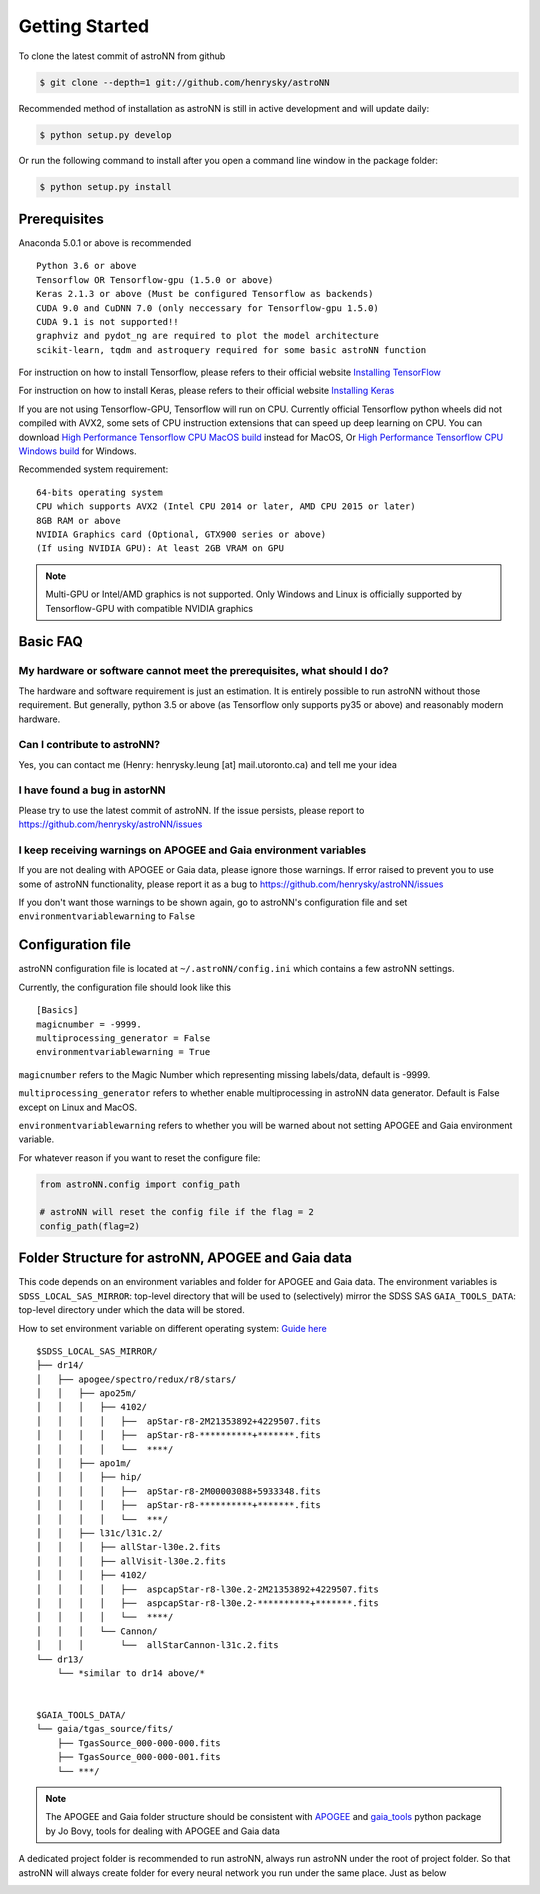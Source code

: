 
Getting Started
====================
To clone the latest commit of astroNN from github

.. code-block:: bash

   $ git clone --depth=1 git://github.com/henrysky/astroNN

Recommended method of installation as astroNN is still in active development and will update daily:

.. code-block:: bash

   $ python setup.py develop

Or run the following command to install after you open a command line window in the package folder:

.. code-block:: bash

   $ python setup.py install

Prerequisites
---------------
Anaconda 5.0.1 or above is recommended

::

    Python 3.6 or above
    Tensorflow OR Tensorflow-gpu (1.5.0 or above)
    Keras 2.1.3 or above (Must be configured Tensorflow as backends)
    CUDA 9.0 and CuDNN 7.0 (only neccessary for Tensorflow-gpu 1.5.0)
    CUDA 9.1 is not supported!!
    graphviz and pydot_ng are required to plot the model architecture
    scikit-learn, tqdm and astroquery required for some basic astroNN function

For instruction on how to install Tensorflow, please refers to their
official website `Installing TensorFlow`_

For instruction on how to install Keras, please refers to their
official website `Installing Keras`_

If you are not using Tensorflow-GPU, Tensorflow will run on CPU. Currently official Tensorflow python wheels did not
compiled with AVX2, some sets of CPU instruction extensions that can speed up deep learning on CPU.
You can download `High Performance Tensorflow CPU MacOS build`_
instead for MacOS, Or `High Performance Tensorflow CPU Windows build`_ for Windows.

Recommended system requirement:

::

    64-bits operating system
    CPU which supports AVX2 (Intel CPU 2014 or later, AMD CPU 2015 or later)
    8GB RAM or above
    NVIDIA Graphics card (Optional, GTX900 series or above)
    (If using NVIDIA GPU): At least 2GB VRAM on GPU

.. _Installing TensorFlow: https://www.tensorflow.org/install/

.. _Installing Keras: https://keras.io/#installation

.. _High Performance Tensorflow CPU MacOS build: https://github.com/lakshayg/tensorflow-build

.. _High Performance Tensorflow CPU Windows build: https://github.com/fo40225/tensorflow-windows-wheel

.. note:: Multi-GPU or Intel/AMD graphics is not supported. Only Windows and Linux is officially supported by Tensorflow-GPU with compatible NVIDIA graphics

Basic FAQ
-----------------

My hardware or software cannot meet the prerequisites, what should I do?
+++++++++++++++++++++++++++++++++++++++++++++++++++++++++++++++++++++++++

The hardware and software requirement is just an estimation. It is entirely possible to run astroNN without those
requirement. But generally, python 3.5 or above (as Tensorflow only supports py35 or above) and reasonably modern hardware.

Can I contribute to astroNN?
+++++++++++++++++++++++++++++++

Yes, you can contact me (Henry: henrysky.leung [at] mail.utoronto.ca) and tell me your idea

I have found a bug in astorNN
+++++++++++++++++++++++++++++++++

Please try to use the latest commit of astroNN. If the issue persists, please report to https://github.com/henrysky/astroNN/issues

I keep receiving warnings on APOGEE and Gaia environment variables
+++++++++++++++++++++++++++++++++++++++++++++++++++++++++++++++++++++++++

If you are not dealing with APOGEE or Gaia data, please ignore those warnings. If error raised to prevent you to use some
of astroNN functionality, please report it as a bug to https://github.com/henrysky/astroNN/issues

If you don't want those warnings to be shown again, go to astroNN's configuration file and set ``environmentvariablewarning``
to ``False``

Configuration file
---------------------

astroNN configuration file is located at ``~/.astroNN/config.ini`` which contains a few astroNN settings.

Currently, the configuration file should look like this

::

    [Basics]
    magicnumber = -9999.
    multiprocessing_generator = False
    environmentvariablewarning = True


``magicnumber`` refers to the Magic Number which representing missing labels/data, default is -9999.

``multiprocessing_generator`` refers to whether enable multiprocessing in astroNN data generator. Default is False
except on Linux and MacOS.

``environmentvariablewarning`` refers to whether you will be warned about not setting APOGEE and Gaia environment variable.

For whatever reason if you want to reset the configure file:

.. code-block:: python

   from astroNN.config import config_path

   # astroNN will reset the config file if the flag = 2
   config_path(flag=2)


Folder Structure for astroNN, APOGEE and Gaia data
---------------------------------------------------

This code depends on an environment variables and folder for APOGEE and Gaia data. The
environment variables is ``SDSS_LOCAL_SAS_MIRROR``: top-level
directory that will be used to (selectively) mirror the SDSS SAS
``GAIA_TOOLS_DATA``: top-level directory under which the data will be
stored.

How to set environment variable on different operating system: `Guide
here`_

::

    $SDSS_LOCAL_SAS_MIRROR/
    ├── dr14/
    │   ├── apogee/spectro/redux/r8/stars/
    │   │   ├── apo25m/
    │   │   │   ├── 4102/
    │   │   │   │   ├──  apStar-r8-2M21353892+4229507.fits
    │   │   │   │   ├──  apStar-r8-**********+*******.fits
    │   │   │   │   └──  ****/
    │   │   ├── apo1m/
    │   │   │   ├── hip/
    │   │   │   │   ├──  apStar-r8-2M00003088+5933348.fits
    │   │   │   │   ├──  apStar-r8-**********+*******.fits
    │   │   │   │   └──  ***/
    │   │   ├── l31c/l31c.2/
    │   │   │   ├── allStar-l30e.2.fits
    │   │   │   ├── allVisit-l30e.2.fits
    │   │   │   ├── 4102/
    │   │   │   │   ├──  aspcapStar-r8-l30e.2-2M21353892+4229507.fits
    │   │   │   │   ├──  aspcapStar-r8-l30e.2-**********+*******.fits
    │   │   │   │   └──  ****/
    │   │   │   └── Cannon/
    │   │   │       └──  allStarCannon-l31c.2.fits
    └── dr13/
        └── *similar to dr14 above/*


    $GAIA_TOOLS_DATA/
    └── gaia/tgas_source/fits/
        ├── TgasSource_000-000-000.fits
        ├── TgasSource_000-000-001.fits
        └── ***/

.. note:: The APOGEE and Gaia folder structure should be consistent with APOGEE_ and gaia_tools_ python package by Jo Bovy, tools for dealing with APOGEE and Gaia data

A dedicated project folder is recommended to run astroNN, always run astroNN under the root of project folder. So that astroNN will always create folder for every neural network you run under the same place. Just as below

.. image:: astronn_master_folder.PNG

.. _Guide here: https://www.schrodinger.com/kb/1842
.. _APOGEE: https://github.com/jobovy/apogee/
.. _gaia_tools: https://github.com/jobovy/gaia_tools/